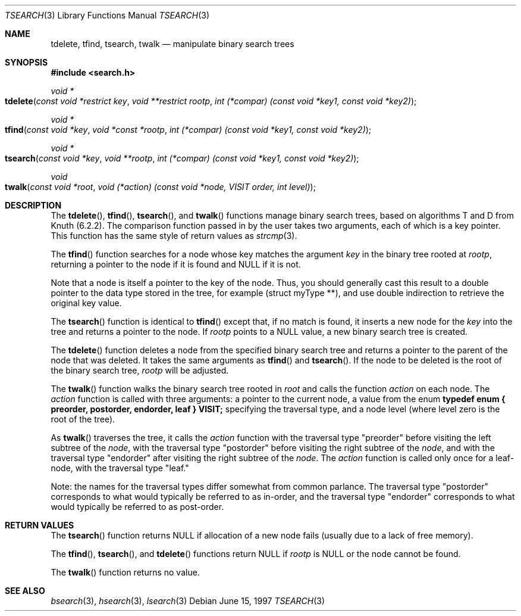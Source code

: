 .\" $NetBSD$
.\" Copyright (c) 1997 Todd C. Miller <Todd.Miller@courtesan.com>
.\" All rights reserved.
.\"
.\" Redistribution and use in source and binary forms, with or without
.\" modification, are permitted provided that the following conditions
.\" are met:
.\" 1. Redistributions of source code must retain the above copyright
.\"    notice, this list of conditions and the following disclaimer.
.\" 2. Redistributions in binary form must reproduce the above copyright
.\"    notice, this list of conditions and the following disclaimer in the
.\"    documentation and/or other materials provided with the distribution.
.\" 3. The name of the author may not be used to endorse or promote products
.\"    derived from this software without specific prior written permission.
.\"
.\" THIS SOFTWARE IS PROVIDED ``AS IS'' AND ANY EXPRESS OR IMPLIED WARRANTIES,
.\" INCLUDING, BUT NOT LIMITED TO, THE IMPLIED WARRANTIES OF MERCHANTABILITY
.\" AND FITNESS FOR A PARTICULAR PURPOSE ARE DISCLAIMED.  IN NO EVENT SHALL
.\" THE AUTHOR BE LIABLE FOR ANY DIRECT, INDIRECT, INCIDENTAL, SPECIAL,
.\" EXEMPLARY, OR CONSEQUENTIAL DAMAGES (INCLUDING, BUT NOT LIMITED TO,
.\" PROCUREMENT OF SUBSTITUTE GOODS OR SERVICES; LOSS OF USE, DATA, OR PROFITS;
.\" OR BUSINESS INTERRUPTION) HOWEVER CAUSED AND ON ANY THEORY OF LIABILITY,
.\" WHETHER IN CONTRACT, STRICT LIABILITY, OR TORT (INCLUDING NEGLIGENCE OR
.\" OTHERWISE) ARISING IN ANY WAY OUT OF THE USE OF THIS SOFTWARE, EVEN IF
.\" ADVISED OF THE POSSIBILITY OF SUCH DAMAGE.
.\"
.\"	OpenBSD: tsearch.3,v 1.2 1998/06/21 22:13:49 millert Exp
.\" $FreeBSD: src/lib/libc/stdlib/tsearch.3,v 1.15 2006/06/23 13:36:33 keramida Exp $
.\"
.Dd June 15, 1997
.Dt TSEARCH 3
.Os
.Sh NAME
.Nm tdelete ,
.Nm tfind ,
.Nm tsearch ,
.Nm twalk
.Nd manipulate binary search trees
.Sh SYNOPSIS
.In search.h
.Ft void *
.Fo tdelete
.Fa "const void *restrict key"
.Fa "void **restrict rootp"
.Fa "int (*compar) (const void *key1, const void *key2)"
.Fc
.Ft void *
.Fo tfind
.Fa "const void *key"
.Fa "void *const *rootp"
.Fa "int (*compar) (const void *key1, const void *key2)"
.Fc
.Ft void *
.Fo tsearch
.Fa "const void *key"
.Fa "void **rootp"
.Fa "int (*compar) (const void *key1, const void *key2)"
.Fc
.Ft void
.Fo twalk
.Fa "const void *root"
.Fa "void (*action) (const void *node, VISIT order, int level)"
.Fc
.Sh DESCRIPTION
The
.Fn tdelete ,
.Fn tfind ,
.Fn tsearch ,
and
.Fn twalk
functions manage binary search trees, based on algorithms T and D
from Knuth (6.2.2).
The comparison function passed in by
the user takes two arguments, each of which is a key
pointer.
This function has the same style of return values as
.Xr strcmp 3 .
.Pp
The
.Fn tfind
function
searches for a node whose key matches the argument
.Fa key
in the binary tree rooted at
.Fa rootp ,
returning a pointer to the node if it is found and NULL
if it is not.
.Pp
Note that a node is itself a pointer to the key of the node.
Thus, you should generally cast this result to a
double pointer to the data type stored in the tree, for example
(struct myType **), and use double indirection to retrieve the
original key value.
.Pp
The
.Fn tsearch
function is identical to
.Fn tfind
except that, if no match is found,
it inserts a new node for the
.Fa key
into the tree and returns a pointer to the node.
If
.Fa rootp
points to a NULL value, a new binary search tree is created.
.Pp
The
.Fn tdelete
function deletes a node from the specified binary search tree
and returns a pointer to the parent of the node that was deleted.
It takes the same arguments as
.Fn tfind
and
.Fn tsearch .
If the node to be deleted is the root of the binary search tree,
.Fa rootp
will be adjusted.
.Pp
The
.Fn twalk
function walks the binary search tree rooted in
.Fa root
and calls the function
.Fa action
on each node.
The
.Fa action
function is called with three arguments: a pointer to the current node,
a value from the enum
.Sy "typedef enum { preorder, postorder, endorder, leaf } VISIT;"
specifying the traversal type, and a node level (where level
zero is the root of the tree).
.Pp
As
.Fn twalk
traverses the tree, it calls the
.Fa action
function with the traversal type "preorder"
before visiting the left subtree of the
.Fa node ,
with the
traversal type "postorder" before visiting the right subtree
of the
.Fa node ,
and with the traversal type "endorder" after
visiting the right subtree of the
.Fa node .
.Pp.
The
.Fa action
function is called only once for a leaf-node, with the
traversal type "leaf."
.Pp
Note: the names for the traversal types differ somewhat from
common parlance.  The traversal type "postorder" corresponds
to what would typically be referred to as in-order, and the
traversal type "endorder" corresponds to what would typically
be referred to as post-order.
.Sh RETURN VALUES
The
.Fn tsearch
function returns NULL if allocation of a new node fails (usually
due to a lack of free memory).
.Pp
The
.Fn tfind ,
.Fn tsearch ,
and
.Fn tdelete
functions
return NULL if
.Fa rootp
is NULL or the node cannot be found.
.Pp
The
.Fn twalk
function returns no value.
.Sh SEE ALSO
.Xr bsearch 3 ,
.Xr hsearch 3 ,
.Xr lsearch 3
